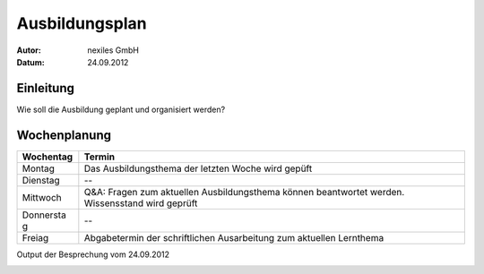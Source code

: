 ===============
Ausbildungsplan
===============

:Autor:  nexiles GmbH
:Datum:  24.09.2012


Einleitung
==========

Wie soll die Ausbildung geplant und organisiert werden?


Wochenplanung
=============

+-----------+-----------------------------------------------------+
| Wochentag | Termin                                              |
+===========+=====================================================+
| Montag    | Das Ausbildungsthema der letzten Woche wird gepüft  |
+-----------+-----------------------------------------------------+
| Dienstag  | --                                                  |
+-----------+-----------------------------------------------------+
| Mittwoch  | Q&A: Fragen zum aktuellen Ausbildungsthema können   |
|           | beantwortet werden. Wissensstand wird geprüft       |
+-----------+-----------------------------------------------------+
| Donnersta | --                                                  |
| g         |                                                     |
+-----------+-----------------------------------------------------+
| Freiag    | Abgabetermin der schriftlichen Ausarbeitung zum     |
|           | aktuellen Lernthema                                 |
+-----------+-----------------------------------------------------+


Output der Besprechung vom 24.09.2012

.. image:: scribbles/wochenplanung.jpg




.. vim: set ft=rst ts=4 sw=4 expandtab tw=78 :

